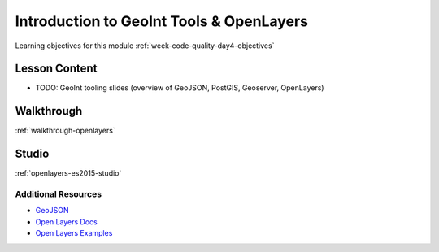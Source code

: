 .. _week1_day4:

.. 
  TODO: move to w8d1
  =====================================================
  Week 4 - Day 4: Postgres, Spring Data, JPA, Hibernate
  =====================================================

=========================================
Introduction to GeoInt Tools & OpenLayers
=========================================

Learning objectives for this module :ref:`week-code-quality-day4-objectives`

Lesson Content
--------------

- TODO: GeoInt tooling slides (overview of GeoJSON, PostGIS, Geoserver, OpenLayers) 

.. lot of content to base off of here https://education.launchcode.org/gis-devops-slides/week1/day5_apis.html

.. 
  TODO: move to w3d3
  * `PostgreSQL Slides <https://education.launchcode.org/gis-devops-slides/week1/postgresql.html#1>`_
  * `Spring Data, JPA, Hibernate <https://education.launchcode.org/gis-devops-slides/week1/spring-data-jpa-hibernate.html#1>`_

.. 
  TODO: where does this belong? in prep weeks w3d3?
  * `Security - Injection Attack <https://education.launchcode.org/gis-devops-slides/security/injection.html#1>`_


Walkthrough
-----------

.. 
  TODO:
  revisit this walkthrough and make sure its up to date
  remove use of jquery / replace with native js
  rename title?

:ref:`walkthrough-openlayers`

.. 
  TODO: move to w3d3
  * Using PostgreSQL :ref:`postgres-walkthrough`

.. 
  TODO: move to w8d1
  * Spring Data, JPA, Hibernate :ref:`spring-data-jpa-hibernate-walkthrough`

Studio
------

.. 
  TODO:
  revisit this studio to make sure its all up to date
  rename the title (drop Studio: prefix)

:ref:`openlayers-es2015-studio`

.. 
  TODO: move to w8d1
  Complete the LaunchCart 2 :ref:`launchcart-part2`.

Additional Resources
====================

- `GeoJSON <https://macwright.org/2015/03/23/geojson-second-bite>`_
- `Open Layers Docs <https://openlayers.org/en/latest/apidoc/>`_
- `Open Layers Examples <https://openlayers.org/en/latest/examples/>`_

.. 
  TODO: GeoInt resources (PostGIS, Geoserver)

.. 
  TODO: move to w3d3
  * `Postgres: Defining Schemas, Tables, Columns, Constraints... <https://www.postgresql.org/docs/10/static/ddl.html>`_
  * `Postgres: Writing SELECT Queries <https://www.postgresql.org/docs/10/static/queries.html>`_
  * `Postgres: Inserting Data <https://www.postgresql.org/docs/10/static/ddl.html>`_
  * `Postgres: Complete Documentation (contains everything about Postgres, be sure to use search box) <https://www.postgresql.org/docs/10/static/index.html>`_
  * `Video Tutorial of psql commands <https://www.youtube.com/watch?v=fD7x8hd9yE4>`_

.. 
  TODO: move to w8d1
  * `JPA Home Page <http://www.oracle.com/technetwork/java/javaee/tech/persistence-jsp-140049.html>`_
  * `What is JPA and Hibernate <https://www.thoughts-on-java.org/difference-jpa-hibernate-eclipselink/>`_
  * `Hiberante Home Page <http://hibernate.org/orm/>`_
  * `Spring Data Home Page <https://projects.spring.io/spring-data/>`_
  * `Spring Data JPA Home Page <https://projects.spring.io/spring-data-jpa/>`_
